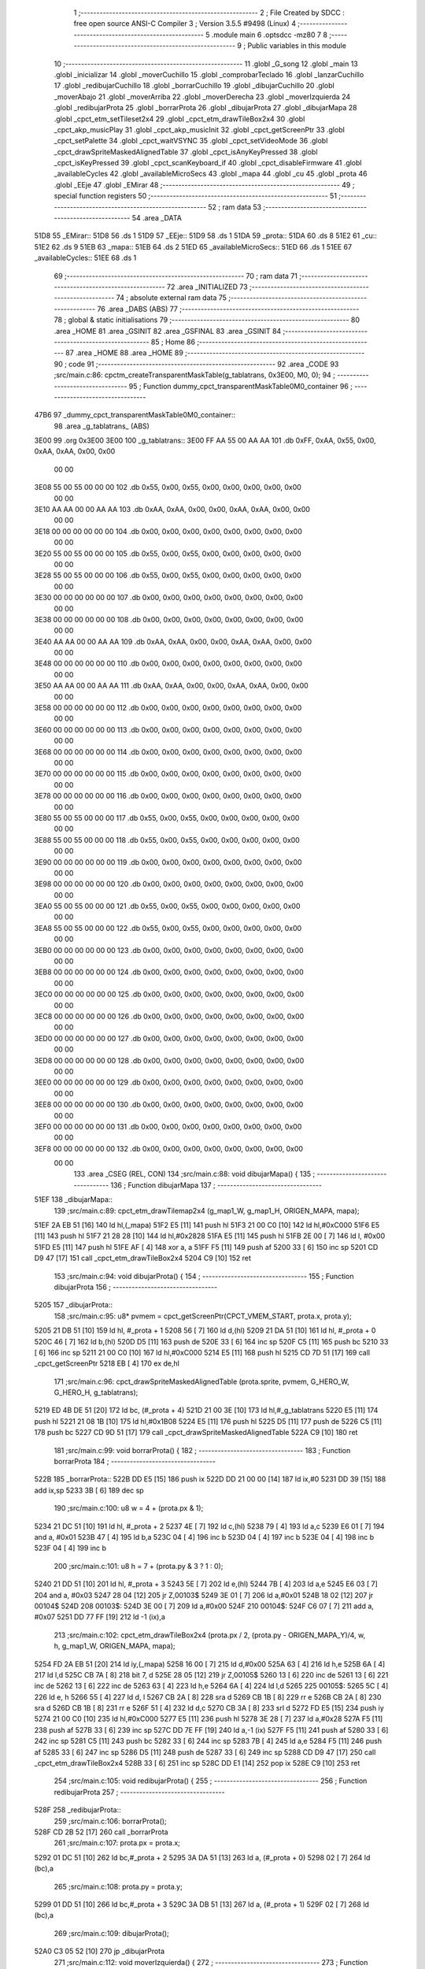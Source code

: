                              1 ;--------------------------------------------------------
                              2 ; File Created by SDCC : free open source ANSI-C Compiler
                              3 ; Version 3.5.5 #9498 (Linux)
                              4 ;--------------------------------------------------------
                              5 	.module main
                              6 	.optsdcc -mz80
                              7 	
                              8 ;--------------------------------------------------------
                              9 ; Public variables in this module
                             10 ;--------------------------------------------------------
                             11 	.globl _G_song
                             12 	.globl _main
                             13 	.globl _inicializar
                             14 	.globl _moverCuchillo
                             15 	.globl _comprobarTeclado
                             16 	.globl _lanzarCuchillo
                             17 	.globl _redibujarCuchillo
                             18 	.globl _borrarCuchillo
                             19 	.globl _dibujarCuchillo
                             20 	.globl _moverAbajo
                             21 	.globl _moverArriba
                             22 	.globl _moverDerecha
                             23 	.globl _moverIzquierda
                             24 	.globl _redibujarProta
                             25 	.globl _borrarProta
                             26 	.globl _dibujarProta
                             27 	.globl _dibujarMapa
                             28 	.globl _cpct_etm_setTileset2x4
                             29 	.globl _cpct_etm_drawTileBox2x4
                             30 	.globl _cpct_akp_musicPlay
                             31 	.globl _cpct_akp_musicInit
                             32 	.globl _cpct_getScreenPtr
                             33 	.globl _cpct_setPalette
                             34 	.globl _cpct_waitVSYNC
                             35 	.globl _cpct_setVideoMode
                             36 	.globl _cpct_drawSpriteMaskedAlignedTable
                             37 	.globl _cpct_isAnyKeyPressed
                             38 	.globl _cpct_isKeyPressed
                             39 	.globl _cpct_scanKeyboard_if
                             40 	.globl _cpct_disableFirmware
                             41 	.globl _availableCycles
                             42 	.globl _availableMicroSecs
                             43 	.globl _mapa
                             44 	.globl _cu
                             45 	.globl _prota
                             46 	.globl _EEje
                             47 	.globl _EMirar
                             48 ;--------------------------------------------------------
                             49 ; special function registers
                             50 ;--------------------------------------------------------
                             51 ;--------------------------------------------------------
                             52 ; ram data
                             53 ;--------------------------------------------------------
                             54 	.area _DATA
   51D8                      55 _EMirar::
   51D8                      56 	.ds 1
   51D9                      57 _EEje::
   51D9                      58 	.ds 1
   51DA                      59 _prota::
   51DA                      60 	.ds 8
   51E2                      61 _cu::
   51E2                      62 	.ds 9
   51EB                      63 _mapa::
   51EB                      64 	.ds 2
   51ED                      65 _availableMicroSecs::
   51ED                      66 	.ds 1
   51EE                      67 _availableCycles::
   51EE                      68 	.ds 1
                             69 ;--------------------------------------------------------
                             70 ; ram data
                             71 ;--------------------------------------------------------
                             72 	.area _INITIALIZED
                             73 ;--------------------------------------------------------
                             74 ; absolute external ram data
                             75 ;--------------------------------------------------------
                             76 	.area _DABS (ABS)
                             77 ;--------------------------------------------------------
                             78 ; global & static initialisations
                             79 ;--------------------------------------------------------
                             80 	.area _HOME
                             81 	.area _GSINIT
                             82 	.area _GSFINAL
                             83 	.area _GSINIT
                             84 ;--------------------------------------------------------
                             85 ; Home
                             86 ;--------------------------------------------------------
                             87 	.area _HOME
                             88 	.area _HOME
                             89 ;--------------------------------------------------------
                             90 ; code
                             91 ;--------------------------------------------------------
                             92 	.area _CODE
                             93 ;src/main.c:86: cpctm_createTransparentMaskTable(g_tablatrans, 0x3E00, M0, 0);
                             94 ;	---------------------------------
                             95 ; Function dummy_cpct_transparentMaskTable0M0_container
                             96 ; ---------------------------------
   47B6                      97 _dummy_cpct_transparentMaskTable0M0_container::
                             98 	.area _g_tablatrans_ (ABS) 
   3E00                      99 	.org 0x3E00 
   3E00                     100 	 _g_tablatrans::
   3E00 FF AA 55 00 AA AA   101 	.db 0xFF, 0xAA, 0x55, 0x00, 0xAA, 0xAA, 0x00, 0x00 
        00 00
   3E08 55 00 55 00 00 00   102 	.db 0x55, 0x00, 0x55, 0x00, 0x00, 0x00, 0x00, 0x00 
        00 00
   3E10 AA AA 00 00 AA AA   103 	.db 0xAA, 0xAA, 0x00, 0x00, 0xAA, 0xAA, 0x00, 0x00 
        00 00
   3E18 00 00 00 00 00 00   104 	.db 0x00, 0x00, 0x00, 0x00, 0x00, 0x00, 0x00, 0x00 
        00 00
   3E20 55 00 55 00 00 00   105 	.db 0x55, 0x00, 0x55, 0x00, 0x00, 0x00, 0x00, 0x00 
        00 00
   3E28 55 00 55 00 00 00   106 	.db 0x55, 0x00, 0x55, 0x00, 0x00, 0x00, 0x00, 0x00 
        00 00
   3E30 00 00 00 00 00 00   107 	.db 0x00, 0x00, 0x00, 0x00, 0x00, 0x00, 0x00, 0x00 
        00 00
   3E38 00 00 00 00 00 00   108 	.db 0x00, 0x00, 0x00, 0x00, 0x00, 0x00, 0x00, 0x00 
        00 00
   3E40 AA AA 00 00 AA AA   109 	.db 0xAA, 0xAA, 0x00, 0x00, 0xAA, 0xAA, 0x00, 0x00 
        00 00
   3E48 00 00 00 00 00 00   110 	.db 0x00, 0x00, 0x00, 0x00, 0x00, 0x00, 0x00, 0x00 
        00 00
   3E50 AA AA 00 00 AA AA   111 	.db 0xAA, 0xAA, 0x00, 0x00, 0xAA, 0xAA, 0x00, 0x00 
        00 00
   3E58 00 00 00 00 00 00   112 	.db 0x00, 0x00, 0x00, 0x00, 0x00, 0x00, 0x00, 0x00 
        00 00
   3E60 00 00 00 00 00 00   113 	.db 0x00, 0x00, 0x00, 0x00, 0x00, 0x00, 0x00, 0x00 
        00 00
   3E68 00 00 00 00 00 00   114 	.db 0x00, 0x00, 0x00, 0x00, 0x00, 0x00, 0x00, 0x00 
        00 00
   3E70 00 00 00 00 00 00   115 	.db 0x00, 0x00, 0x00, 0x00, 0x00, 0x00, 0x00, 0x00 
        00 00
   3E78 00 00 00 00 00 00   116 	.db 0x00, 0x00, 0x00, 0x00, 0x00, 0x00, 0x00, 0x00 
        00 00
   3E80 55 00 55 00 00 00   117 	.db 0x55, 0x00, 0x55, 0x00, 0x00, 0x00, 0x00, 0x00 
        00 00
   3E88 55 00 55 00 00 00   118 	.db 0x55, 0x00, 0x55, 0x00, 0x00, 0x00, 0x00, 0x00 
        00 00
   3E90 00 00 00 00 00 00   119 	.db 0x00, 0x00, 0x00, 0x00, 0x00, 0x00, 0x00, 0x00 
        00 00
   3E98 00 00 00 00 00 00   120 	.db 0x00, 0x00, 0x00, 0x00, 0x00, 0x00, 0x00, 0x00 
        00 00
   3EA0 55 00 55 00 00 00   121 	.db 0x55, 0x00, 0x55, 0x00, 0x00, 0x00, 0x00, 0x00 
        00 00
   3EA8 55 00 55 00 00 00   122 	.db 0x55, 0x00, 0x55, 0x00, 0x00, 0x00, 0x00, 0x00 
        00 00
   3EB0 00 00 00 00 00 00   123 	.db 0x00, 0x00, 0x00, 0x00, 0x00, 0x00, 0x00, 0x00 
        00 00
   3EB8 00 00 00 00 00 00   124 	.db 0x00, 0x00, 0x00, 0x00, 0x00, 0x00, 0x00, 0x00 
        00 00
   3EC0 00 00 00 00 00 00   125 	.db 0x00, 0x00, 0x00, 0x00, 0x00, 0x00, 0x00, 0x00 
        00 00
   3EC8 00 00 00 00 00 00   126 	.db 0x00, 0x00, 0x00, 0x00, 0x00, 0x00, 0x00, 0x00 
        00 00
   3ED0 00 00 00 00 00 00   127 	.db 0x00, 0x00, 0x00, 0x00, 0x00, 0x00, 0x00, 0x00 
        00 00
   3ED8 00 00 00 00 00 00   128 	.db 0x00, 0x00, 0x00, 0x00, 0x00, 0x00, 0x00, 0x00 
        00 00
   3EE0 00 00 00 00 00 00   129 	.db 0x00, 0x00, 0x00, 0x00, 0x00, 0x00, 0x00, 0x00 
        00 00
   3EE8 00 00 00 00 00 00   130 	.db 0x00, 0x00, 0x00, 0x00, 0x00, 0x00, 0x00, 0x00 
        00 00
   3EF0 00 00 00 00 00 00   131 	.db 0x00, 0x00, 0x00, 0x00, 0x00, 0x00, 0x00, 0x00 
        00 00
   3EF8 00 00 00 00 00 00   132 	.db 0x00, 0x00, 0x00, 0x00, 0x00, 0x00, 0x00, 0x00 
        00 00
                            133 	.area _CSEG (REL, CON) 
                            134 ;src/main.c:88: void dibujarMapa() {
                            135 ;	---------------------------------
                            136 ; Function dibujarMapa
                            137 ; ---------------------------------
   51EF                     138 _dibujarMapa::
                            139 ;src/main.c:89: cpct_etm_drawTilemap2x4 (g_map1_W, g_map1_H, ORIGEN_MAPA, mapa);
   51EF 2A EB 51      [16]  140 	ld	hl,(_mapa)
   51F2 E5            [11]  141 	push	hl
   51F3 21 00 C0      [10]  142 	ld	hl,#0xC000
   51F6 E5            [11]  143 	push	hl
   51F7 21 28 28      [10]  144 	ld	hl,#0x2828
   51FA E5            [11]  145 	push	hl
   51FB 2E 00         [ 7]  146 	ld	l, #0x00
   51FD E5            [11]  147 	push	hl
   51FE AF            [ 4]  148 	xor	a, a
   51FF F5            [11]  149 	push	af
   5200 33            [ 6]  150 	inc	sp
   5201 CD D9 47      [17]  151 	call	_cpct_etm_drawTileBox2x4
   5204 C9            [10]  152 	ret
                            153 ;src/main.c:94: void dibujarProta() {
                            154 ;	---------------------------------
                            155 ; Function dibujarProta
                            156 ; ---------------------------------
   5205                     157 _dibujarProta::
                            158 ;src/main.c:95: u8* pvmem = cpct_getScreenPtr(CPCT_VMEM_START, prota.x, prota.y);
   5205 21 DB 51      [10]  159 	ld	hl, #_prota + 1
   5208 56            [ 7]  160 	ld	d,(hl)
   5209 21 DA 51      [10]  161 	ld	hl, #_prota + 0
   520C 46            [ 7]  162 	ld	b,(hl)
   520D D5            [11]  163 	push	de
   520E 33            [ 6]  164 	inc	sp
   520F C5            [11]  165 	push	bc
   5210 33            [ 6]  166 	inc	sp
   5211 21 00 C0      [10]  167 	ld	hl,#0xC000
   5214 E5            [11]  168 	push	hl
   5215 CD 7D 51      [17]  169 	call	_cpct_getScreenPtr
   5218 EB            [ 4]  170 	ex	de,hl
                            171 ;src/main.c:96: cpct_drawSpriteMaskedAlignedTable (prota.sprite, pvmem, G_HERO_W, G_HERO_H, g_tablatrans);
   5219 ED 4B DE 51   [20]  172 	ld	bc, (#_prota + 4)
   521D 21 00 3E      [10]  173 	ld	hl,#_g_tablatrans
   5220 E5            [11]  174 	push	hl
   5221 21 08 1B      [10]  175 	ld	hl,#0x1B08
   5224 E5            [11]  176 	push	hl
   5225 D5            [11]  177 	push	de
   5226 C5            [11]  178 	push	bc
   5227 CD 9D 51      [17]  179 	call	_cpct_drawSpriteMaskedAlignedTable
   522A C9            [10]  180 	ret
                            181 ;src/main.c:99: void borrarProta() {
                            182 ;	---------------------------------
                            183 ; Function borrarProta
                            184 ; ---------------------------------
   522B                     185 _borrarProta::
   522B DD E5         [15]  186 	push	ix
   522D DD 21 00 00   [14]  187 	ld	ix,#0
   5231 DD 39         [15]  188 	add	ix,sp
   5233 3B            [ 6]  189 	dec	sp
                            190 ;src/main.c:100: u8 w = 4 + (prota.px & 1);
   5234 21 DC 51      [10]  191 	ld	hl, #_prota + 2
   5237 4E            [ 7]  192 	ld	c,(hl)
   5238 79            [ 4]  193 	ld	a,c
   5239 E6 01         [ 7]  194 	and	a, #0x01
   523B 47            [ 4]  195 	ld	b,a
   523C 04            [ 4]  196 	inc	b
   523D 04            [ 4]  197 	inc	b
   523E 04            [ 4]  198 	inc	b
   523F 04            [ 4]  199 	inc	b
                            200 ;src/main.c:101: u8 h = 7 + (prota.py & 3 ? 1 : 0);
   5240 21 DD 51      [10]  201 	ld	hl, #_prota + 3
   5243 5E            [ 7]  202 	ld	e,(hl)
   5244 7B            [ 4]  203 	ld	a,e
   5245 E6 03         [ 7]  204 	and	a, #0x03
   5247 28 04         [12]  205 	jr	Z,00103$
   5249 3E 01         [ 7]  206 	ld	a,#0x01
   524B 18 02         [12]  207 	jr	00104$
   524D                     208 00103$:
   524D 3E 00         [ 7]  209 	ld	a,#0x00
   524F                     210 00104$:
   524F C6 07         [ 7]  211 	add	a, #0x07
   5251 DD 77 FF      [19]  212 	ld	-1 (ix),a
                            213 ;src/main.c:102: cpct_etm_drawTileBox2x4 (prota.px / 2, (prota.py - ORIGEN_MAPA_Y)/4, w, h, g_map1_W, ORIGEN_MAPA, mapa);
   5254 FD 2A EB 51   [20]  214 	ld	iy,(_mapa)
   5258 16 00         [ 7]  215 	ld	d,#0x00
   525A 63            [ 4]  216 	ld	h,e
   525B 6A            [ 4]  217 	ld	l,d
   525C CB 7A         [ 8]  218 	bit	7, d
   525E 28 05         [12]  219 	jr	Z,00105$
   5260 13            [ 6]  220 	inc	de
   5261 13            [ 6]  221 	inc	de
   5262 13            [ 6]  222 	inc	de
   5263 63            [ 4]  223 	ld	h,e
   5264 6A            [ 4]  224 	ld	l,d
   5265                     225 00105$:
   5265 5C            [ 4]  226 	ld	e, h
   5266 55            [ 4]  227 	ld	d, l
   5267 CB 2A         [ 8]  228 	sra	d
   5269 CB 1B         [ 8]  229 	rr	e
   526B CB 2A         [ 8]  230 	sra	d
   526D CB 1B         [ 8]  231 	rr	e
   526F 51            [ 4]  232 	ld	d,c
   5270 CB 3A         [ 8]  233 	srl	d
   5272 FD E5         [15]  234 	push	iy
   5274 21 00 C0      [10]  235 	ld	hl,#0xC000
   5277 E5            [11]  236 	push	hl
   5278 3E 28         [ 7]  237 	ld	a,#0x28
   527A F5            [11]  238 	push	af
   527B 33            [ 6]  239 	inc	sp
   527C DD 7E FF      [19]  240 	ld	a,-1 (ix)
   527F F5            [11]  241 	push	af
   5280 33            [ 6]  242 	inc	sp
   5281 C5            [11]  243 	push	bc
   5282 33            [ 6]  244 	inc	sp
   5283 7B            [ 4]  245 	ld	a,e
   5284 F5            [11]  246 	push	af
   5285 33            [ 6]  247 	inc	sp
   5286 D5            [11]  248 	push	de
   5287 33            [ 6]  249 	inc	sp
   5288 CD D9 47      [17]  250 	call	_cpct_etm_drawTileBox2x4
   528B 33            [ 6]  251 	inc	sp
   528C DD E1         [14]  252 	pop	ix
   528E C9            [10]  253 	ret
                            254 ;src/main.c:105: void redibujarProta() {
                            255 ;	---------------------------------
                            256 ; Function redibujarProta
                            257 ; ---------------------------------
   528F                     258 _redibujarProta::
                            259 ;src/main.c:106: borrarProta();
   528F CD 2B 52      [17]  260 	call	_borrarProta
                            261 ;src/main.c:107: prota.px = prota.x;
   5292 01 DC 51      [10]  262 	ld	bc,#_prota + 2
   5295 3A DA 51      [13]  263 	ld	a, (#_prota + 0)
   5298 02            [ 7]  264 	ld	(bc),a
                            265 ;src/main.c:108: prota.py = prota.y;
   5299 01 DD 51      [10]  266 	ld	bc,#_prota + 3
   529C 3A DB 51      [13]  267 	ld	a, (#_prota + 1)
   529F 02            [ 7]  268 	ld	(bc),a
                            269 ;src/main.c:109: dibujarProta();
   52A0 C3 05 52      [10]  270 	jp  _dibujarProta
                            271 ;src/main.c:112: void moverIzquierda() {
                            272 ;	---------------------------------
                            273 ; Function moverIzquierda
                            274 ; ---------------------------------
   52A3                     275 _moverIzquierda::
                            276 ;src/main.c:113: if (prota.x > LIMITE_IZQUIERDO) {
   52A3 01 DA 51      [10]  277 	ld	bc,#_prota+0
   52A6 0A            [ 7]  278 	ld	a,(bc)
   52A7 5F            [ 4]  279 	ld	e,a
   52A8 3E 04         [ 7]  280 	ld	a,#0x04
   52AA 93            [ 4]  281 	sub	a, e
   52AB D0            [11]  282 	ret	NC
                            283 ;src/main.c:114: prota.x--;
   52AC 1D            [ 4]  284 	dec	e
   52AD 7B            [ 4]  285 	ld	a,e
   52AE 02            [ 7]  286 	ld	(bc),a
                            287 ;src/main.c:115: prota.mover  = SI;
   52AF 21 E0 51      [10]  288 	ld	hl,#(_prota + 0x0006)
   52B2 36 01         [10]  289 	ld	(hl),#0x01
                            290 ;src/main.c:116: prota.mira=M_izquierda;
   52B4 21 E1 51      [10]  291 	ld	hl,#(_prota + 0x0007)
   52B7 36 01         [10]  292 	ld	(hl),#0x01
   52B9 C9            [10]  293 	ret
                            294 ;src/main.c:121: void moverDerecha() {
                            295 ;	---------------------------------
                            296 ; Function moverDerecha
                            297 ; ---------------------------------
   52BA                     298 _moverDerecha::
                            299 ;src/main.c:122: if (prota.x < LIMITE_DERECHO - G_HERO_W) {
   52BA 21 DA 51      [10]  300 	ld	hl,#_prota+0
   52BD 4E            [ 7]  301 	ld	c,(hl)
   52BE 79            [ 4]  302 	ld	a,c
   52BF D6 44         [ 7]  303 	sub	a, #0x44
   52C1 D0            [11]  304 	ret	NC
                            305 ;src/main.c:123: prota.x++;
   52C2 0C            [ 4]  306 	inc	c
   52C3 71            [ 7]  307 	ld	(hl),c
                            308 ;src/main.c:124: prota.mover  = SI;
   52C4 21 E0 51      [10]  309 	ld	hl,#(_prota + 0x0006)
   52C7 36 01         [10]  310 	ld	(hl),#0x01
                            311 ;src/main.c:125: prota.mira=M_derecha;
   52C9 21 E1 51      [10]  312 	ld	hl,#(_prota + 0x0007)
   52CC 36 00         [10]  313 	ld	(hl),#0x00
   52CE C9            [10]  314 	ret
                            315 ;src/main.c:129: void moverArriba() {
                            316 ;	---------------------------------
                            317 ; Function moverArriba
                            318 ; ---------------------------------
   52CF                     319 _moverArriba::
                            320 ;src/main.c:130: if (prota.y > LIMITE_SUPERIOR) {
   52CF 21 DB 51      [10]  321 	ld	hl,#_prota + 1
   52D2 4E            [ 7]  322 	ld	c,(hl)
   52D3 3E 08         [ 7]  323 	ld	a,#0x08
   52D5 91            [ 4]  324 	sub	a, c
   52D6 D0            [11]  325 	ret	NC
                            326 ;src/main.c:131: prota.y--;
   52D7 0D            [ 4]  327 	dec	c
   52D8 71            [ 7]  328 	ld	(hl),c
                            329 ;src/main.c:132: prota.mover  = SI;
   52D9 21 E0 51      [10]  330 	ld	hl,#(_prota + 0x0006)
   52DC 36 01         [10]  331 	ld	(hl),#0x01
                            332 ;src/main.c:133: prota.mira = M_arriba;
   52DE 21 E1 51      [10]  333 	ld	hl,#(_prota + 0x0007)
   52E1 36 02         [10]  334 	ld	(hl),#0x02
   52E3 C9            [10]  335 	ret
                            336 ;src/main.c:137: void moverAbajo() {
                            337 ;	---------------------------------
                            338 ; Function moverAbajo
                            339 ; ---------------------------------
   52E4                     340 _moverAbajo::
                            341 ;src/main.c:138: if(prota.y < LIMITE_INFERIOR - G_HERO_H){
   52E4 21 DB 51      [10]  342 	ld	hl,#_prota + 1
   52E7 4E            [ 7]  343 	ld	c,(hl)
   52E8 79            [ 4]  344 	ld	a,c
   52E9 D6 7D         [ 7]  345 	sub	a, #0x7D
   52EB D0            [11]  346 	ret	NC
                            347 ;src/main.c:139: prota.y++;
   52EC 0C            [ 4]  348 	inc	c
   52ED 71            [ 7]  349 	ld	(hl),c
                            350 ;src/main.c:140: prota.mover  = SI;
   52EE 21 E0 51      [10]  351 	ld	hl,#(_prota + 0x0006)
   52F1 36 01         [10]  352 	ld	(hl),#0x01
                            353 ;src/main.c:141: prota.mira = M_abajo;
   52F3 21 E1 51      [10]  354 	ld	hl,#(_prota + 0x0007)
   52F6 36 03         [10]  355 	ld	(hl),#0x03
   52F8 C9            [10]  356 	ret
                            357 ;src/main.c:145: void dibujarCuchillo(u8 eje) {
                            358 ;	---------------------------------
                            359 ; Function dibujarCuchillo
                            360 ; ---------------------------------
   52F9                     361 _dibujarCuchillo::
   52F9 DD E5         [15]  362 	push	ix
   52FB DD 21 00 00   [14]  363 	ld	ix,#0
   52FF DD 39         [15]  364 	add	ix,sp
   5301 F5            [11]  365 	push	af
                            366 ;src/main.c:146: u8* pvmem = cpct_getScreenPtr(CPCT_VMEM_START, cu.x, cu.y);
   5302 21 E3 51      [10]  367 	ld	hl, #_cu + 1
   5305 56            [ 7]  368 	ld	d,(hl)
   5306 21 E2 51      [10]  369 	ld	hl, #_cu + 0
   5309 46            [ 7]  370 	ld	b,(hl)
   530A D5            [11]  371 	push	de
   530B 33            [ 6]  372 	inc	sp
   530C C5            [11]  373 	push	bc
   530D 33            [ 6]  374 	inc	sp
   530E 21 00 C0      [10]  375 	ld	hl,#0xC000
   5311 E5            [11]  376 	push	hl
   5312 CD 7D 51      [17]  377 	call	_cpct_getScreenPtr
                            378 ;src/main.c:148: cpct_drawSpriteMaskedAlignedTable (cu.sprite, pvmem, G_KNIFEX_0_W, G_KNIFEX_0_H, g_tablatrans);
   5315 33            [ 6]  379 	inc	sp
   5316 33            [ 6]  380 	inc	sp
   5317 E5            [11]  381 	push	hl
                            382 ;src/main.c:147: if(eje == E_X){
   5318 DD 7E 04      [19]  383 	ld	a,4 (ix)
   531B B7            [ 4]  384 	or	a, a
   531C 20 19         [12]  385 	jr	NZ,00104$
                            386 ;src/main.c:148: cpct_drawSpriteMaskedAlignedTable (cu.sprite, pvmem, G_KNIFEX_0_W, G_KNIFEX_0_H, g_tablatrans);
   531E 11 00 3E      [10]  387 	ld	de,#_g_tablatrans+0
   5321 ED 4B E6 51   [20]  388 	ld	bc, (#(_cu + 0x0004) + 0)
   5325 D5            [11]  389 	push	de
   5326 21 03 03      [10]  390 	ld	hl,#0x0303
   5329 E5            [11]  391 	push	hl
   532A DD 6E FE      [19]  392 	ld	l,-2 (ix)
   532D DD 66 FF      [19]  393 	ld	h,-1 (ix)
   5330 E5            [11]  394 	push	hl
   5331 C5            [11]  395 	push	bc
   5332 CD 9D 51      [17]  396 	call	_cpct_drawSpriteMaskedAlignedTable
   5335 18 1D         [12]  397 	jr	00106$
   5337                     398 00104$:
                            399 ;src/main.c:151: else if(eje == E_Y){
   5337 DD 7E 04      [19]  400 	ld	a,4 (ix)
   533A 3D            [ 4]  401 	dec	a
   533B 20 17         [12]  402 	jr	NZ,00106$
                            403 ;src/main.c:152: cpct_drawSpriteMaskedAlignedTable (cu.sprite, pvmem, G_KNIFEY_0_W, G_KNIFEY_0_H, g_tablatrans);
   533D 11 00 3E      [10]  404 	ld	de,#_g_tablatrans+0
   5340 ED 4B E6 51   [20]  405 	ld	bc, (#(_cu + 0x0004) + 0)
   5344 D5            [11]  406 	push	de
   5345 21 02 06      [10]  407 	ld	hl,#0x0602
   5348 E5            [11]  408 	push	hl
   5349 DD 6E FE      [19]  409 	ld	l,-2 (ix)
   534C DD 66 FF      [19]  410 	ld	h,-1 (ix)
   534F E5            [11]  411 	push	hl
   5350 C5            [11]  412 	push	bc
   5351 CD 9D 51      [17]  413 	call	_cpct_drawSpriteMaskedAlignedTable
   5354                     414 00106$:
   5354 DD F9         [10]  415 	ld	sp, ix
   5356 DD E1         [14]  416 	pop	ix
   5358 C9            [10]  417 	ret
                            418 ;src/main.c:156: void borrarCuchillo() {
                            419 ;	---------------------------------
                            420 ; Function borrarCuchillo
                            421 ; ---------------------------------
   5359                     422 _borrarCuchillo::
   5359 DD E5         [15]  423 	push	ix
   535B DD 21 00 00   [14]  424 	ld	ix,#0
   535F DD 39         [15]  425 	add	ix,sp
   5361 3B            [ 6]  426 	dec	sp
                            427 ;src/main.c:157: u8 w = 2 + (cu.px & 1);
   5362 21 E4 51      [10]  428 	ld	hl, #_cu + 2
   5365 4E            [ 7]  429 	ld	c,(hl)
   5366 79            [ 4]  430 	ld	a,c
   5367 E6 01         [ 7]  431 	and	a, #0x01
   5369 47            [ 4]  432 	ld	b,a
   536A 04            [ 4]  433 	inc	b
   536B 04            [ 4]  434 	inc	b
                            435 ;src/main.c:158: u8 h = 2 + (cu.py & 3 ? 1 : 0);
   536C 21 E5 51      [10]  436 	ld	hl, #_cu + 3
   536F 5E            [ 7]  437 	ld	e,(hl)
   5370 7B            [ 4]  438 	ld	a,e
   5371 E6 03         [ 7]  439 	and	a, #0x03
   5373 28 04         [12]  440 	jr	Z,00103$
   5375 3E 01         [ 7]  441 	ld	a,#0x01
   5377 18 02         [12]  442 	jr	00104$
   5379                     443 00103$:
   5379 3E 00         [ 7]  444 	ld	a,#0x00
   537B                     445 00104$:
   537B C6 02         [ 7]  446 	add	a, #0x02
   537D DD 77 FF      [19]  447 	ld	-1 (ix),a
                            448 ;src/main.c:159: cpct_etm_drawTileBox2x4 (cu.px / 2, (cu.py - ORIGEN_MAPA_Y)/4, w, h, g_map1_W, ORIGEN_MAPA, mapa);
   5380 FD 2A EB 51   [20]  449 	ld	iy,(_mapa)
   5384 16 00         [ 7]  450 	ld	d,#0x00
   5386 63            [ 4]  451 	ld	h,e
   5387 6A            [ 4]  452 	ld	l,d
   5388 CB 7A         [ 8]  453 	bit	7, d
   538A 28 05         [12]  454 	jr	Z,00105$
   538C 13            [ 6]  455 	inc	de
   538D 13            [ 6]  456 	inc	de
   538E 13            [ 6]  457 	inc	de
   538F 63            [ 4]  458 	ld	h,e
   5390 6A            [ 4]  459 	ld	l,d
   5391                     460 00105$:
   5391 5C            [ 4]  461 	ld	e, h
   5392 55            [ 4]  462 	ld	d, l
   5393 CB 2A         [ 8]  463 	sra	d
   5395 CB 1B         [ 8]  464 	rr	e
   5397 CB 2A         [ 8]  465 	sra	d
   5399 CB 1B         [ 8]  466 	rr	e
   539B 51            [ 4]  467 	ld	d,c
   539C CB 3A         [ 8]  468 	srl	d
   539E FD E5         [15]  469 	push	iy
   53A0 21 00 C0      [10]  470 	ld	hl,#0xC000
   53A3 E5            [11]  471 	push	hl
   53A4 3E 28         [ 7]  472 	ld	a,#0x28
   53A6 F5            [11]  473 	push	af
   53A7 33            [ 6]  474 	inc	sp
   53A8 DD 7E FF      [19]  475 	ld	a,-1 (ix)
   53AB F5            [11]  476 	push	af
   53AC 33            [ 6]  477 	inc	sp
   53AD C5            [11]  478 	push	bc
   53AE 33            [ 6]  479 	inc	sp
   53AF 7B            [ 4]  480 	ld	a,e
   53B0 F5            [11]  481 	push	af
   53B1 33            [ 6]  482 	inc	sp
   53B2 D5            [11]  483 	push	de
   53B3 33            [ 6]  484 	inc	sp
   53B4 CD D9 47      [17]  485 	call	_cpct_etm_drawTileBox2x4
   53B7 33            [ 6]  486 	inc	sp
   53B8 DD E1         [14]  487 	pop	ix
   53BA C9            [10]  488 	ret
                            489 ;src/main.c:162: void redibujarCuchillo() {
                            490 ;	---------------------------------
                            491 ; Function redibujarCuchillo
                            492 ; ---------------------------------
   53BB                     493 _redibujarCuchillo::
                            494 ;src/main.c:163: borrarCuchillo();
   53BB CD 59 53      [17]  495 	call	_borrarCuchillo
                            496 ;src/main.c:164: cu.px = cu.x;
   53BE 3A E2 51      [13]  497 	ld	a, (#_cu + 0)
   53C1 32 E4 51      [13]  498 	ld	(#(_cu + 0x0002)),a
                            499 ;src/main.c:165: cu.py = cu.y;
   53C4 3A E3 51      [13]  500 	ld	a, (#_cu + 1)
   53C7 32 E5 51      [13]  501 	ld	(#(_cu + 0x0003)),a
                            502 ;src/main.c:166: dibujarCuchillo(cu.eje);
   53CA 21 EA 51      [10]  503 	ld	hl, #_cu + 8
   53CD 46            [ 7]  504 	ld	b,(hl)
   53CE C5            [11]  505 	push	bc
   53CF 33            [ 6]  506 	inc	sp
   53D0 CD F9 52      [17]  507 	call	_dibujarCuchillo
   53D3 33            [ 6]  508 	inc	sp
   53D4 C9            [10]  509 	ret
                            510 ;src/main.c:170: void lanzarCuchillo(){
                            511 ;	---------------------------------
                            512 ; Function lanzarCuchillo
                            513 ; ---------------------------------
   53D5                     514 _lanzarCuchillo::
                            515 ;src/main.c:171: cu.lanzado = SI;
   53D5 11 E2 51      [10]  516 	ld	de,#_cu+0
   53D8 21 E8 51      [10]  517 	ld	hl,#(_cu + 0x0006)
   53DB 36 01         [10]  518 	ld	(hl),#0x01
                            519 ;src/main.c:172: if(prota.mira == M_derecha){
   53DD 21 E1 51      [10]  520 	ld	hl, #_prota + 7
   53E0 4E            [ 7]  521 	ld	c,(hl)
                            522 ;src/main.c:173: cu.direccion = M_derecha;
                            523 ;src/main.c:175: cu.y=prota.y + G_HERO_H /2;	
                            524 ;src/main.c:176: cu.sprite=g_knifeX_0;
                            525 ;src/main.c:177: cu.eje = E_X;
                            526 ;src/main.c:172: if(prota.mira == M_derecha){
   53E1 79            [ 4]  527 	ld	a,c
   53E2 B7            [ 4]  528 	or	a, a
   53E3 20 29         [12]  529 	jr	NZ,00110$
                            530 ;src/main.c:173: cu.direccion = M_derecha;
   53E5 21 E9 51      [10]  531 	ld	hl,#(_cu + 0x0007)
   53E8 36 00         [10]  532 	ld	(hl),#0x00
                            533 ;src/main.c:174: cu.x=prota.x + G_HERO_W;
   53EA 3A DA 51      [13]  534 	ld	a, (#_prota + 0)
   53ED C6 08         [ 7]  535 	add	a, #0x08
   53EF 12            [ 7]  536 	ld	(de),a
                            537 ;src/main.c:175: cu.y=prota.y + G_HERO_H /2;	
   53F0 3A DB 51      [13]  538 	ld	a, (#(_prota + 0x0001) + 0)
   53F3 C6 0D         [ 7]  539 	add	a, #0x0D
   53F5 32 E3 51      [13]  540 	ld	(#(_cu + 0x0001)),a
                            541 ;src/main.c:176: cu.sprite=g_knifeX_0;
   53F8 21 58 46      [10]  542 	ld	hl,#_g_knifeX_0
   53FB 22 E6 51      [16]  543 	ld	((_cu + 0x0004)), hl
                            544 ;src/main.c:177: cu.eje = E_X;
   53FE 21 EA 51      [10]  545 	ld	hl,#(_cu + 0x0008)
   5401 36 00         [10]  546 	ld	(hl),#0x00
                            547 ;src/main.c:178: dibujarCuchillo(cu.eje);
   5403 21 EA 51      [10]  548 	ld	hl, #(_cu + 0x0008) + 0
   5406 46            [ 7]  549 	ld	b,(hl)
   5407 C5            [11]  550 	push	bc
   5408 33            [ 6]  551 	inc	sp
   5409 CD F9 52      [17]  552 	call	_dibujarCuchillo
   540C 33            [ 6]  553 	inc	sp
   540D C9            [10]  554 	ret
   540E                     555 00110$:
                            556 ;src/main.c:180: else if(prota.mira == M_izquierda){
   540E 79            [ 4]  557 	ld	a,c
   540F 3D            [ 4]  558 	dec	a
   5410 20 29         [12]  559 	jr	NZ,00107$
                            560 ;src/main.c:181: cu.direccion = M_izquierda;
   5412 21 E9 51      [10]  561 	ld	hl,#(_cu + 0x0007)
   5415 36 01         [10]  562 	ld	(hl),#0x01
                            563 ;src/main.c:182: cu.x = prota.x - G_KNIFEX_0_W;
   5417 3A DA 51      [13]  564 	ld	a, (#_prota + 0)
   541A C6 FD         [ 7]  565 	add	a,#0xFD
   541C 12            [ 7]  566 	ld	(de),a
                            567 ;src/main.c:183: cu.y = prota.y + G_HERO_H /2;	
   541D 3A DB 51      [13]  568 	ld	a, (#(_prota + 0x0001) + 0)
   5420 C6 0D         [ 7]  569 	add	a, #0x0D
   5422 32 E3 51      [13]  570 	ld	(#(_cu + 0x0001)),a
                            571 ;src/main.c:184: cu.sprite = g_knifeX_1;
   5425 21 61 46      [10]  572 	ld	hl,#_g_knifeX_1
   5428 22 E6 51      [16]  573 	ld	((_cu + 0x0004)), hl
                            574 ;src/main.c:185: cu.eje = E_X;
   542B 21 EA 51      [10]  575 	ld	hl,#(_cu + 0x0008)
   542E 36 00         [10]  576 	ld	(hl),#0x00
                            577 ;src/main.c:186: dibujarCuchillo(cu.eje);
   5430 21 EA 51      [10]  578 	ld	hl, #(_cu + 0x0008) + 0
   5433 46            [ 7]  579 	ld	b,(hl)
   5434 C5            [11]  580 	push	bc
   5435 33            [ 6]  581 	inc	sp
   5436 CD F9 52      [17]  582 	call	_dibujarCuchillo
   5439 33            [ 6]  583 	inc	sp
   543A C9            [10]  584 	ret
   543B                     585 00107$:
                            586 ;src/main.c:188: else if(prota.mira == M_abajo){
   543B 79            [ 4]  587 	ld	a,c
   543C D6 03         [ 7]  588 	sub	a, #0x03
   543E 20 29         [12]  589 	jr	NZ,00104$
                            590 ;src/main.c:189: cu.direccion = M_abajo;
   5440 21 E9 51      [10]  591 	ld	hl,#(_cu + 0x0007)
   5443 36 03         [10]  592 	ld	(hl),#0x03
                            593 ;src/main.c:190: cu.x = prota.x + G_HERO_W / 2;
   5445 3A DA 51      [13]  594 	ld	a, (#_prota + 0)
   5448 C6 04         [ 7]  595 	add	a, #0x04
   544A 12            [ 7]  596 	ld	(de),a
                            597 ;src/main.c:191: cu.y = prota.y + G_HERO_H + 10;	
   544B 3A DB 51      [13]  598 	ld	a, (#(_prota + 0x0001) + 0)
   544E C6 25         [ 7]  599 	add	a, #0x25
   5450 32 E3 51      [13]  600 	ld	(#(_cu + 0x0001)),a
                            601 ;src/main.c:192: cu.sprite = g_knifeY_0;
   5453 21 40 46      [10]  602 	ld	hl,#_g_knifeY_0
   5456 22 E6 51      [16]  603 	ld	((_cu + 0x0004)), hl
                            604 ;src/main.c:193: cu.eje = E_Y;
   5459 21 EA 51      [10]  605 	ld	hl,#(_cu + 0x0008)
   545C 36 01         [10]  606 	ld	(hl),#0x01
                            607 ;src/main.c:194: dibujarCuchillo(cu.eje);
   545E 21 EA 51      [10]  608 	ld	hl, #(_cu + 0x0008) + 0
   5461 46            [ 7]  609 	ld	b,(hl)
   5462 C5            [11]  610 	push	bc
   5463 33            [ 6]  611 	inc	sp
   5464 CD F9 52      [17]  612 	call	_dibujarCuchillo
   5467 33            [ 6]  613 	inc	sp
   5468 C9            [10]  614 	ret
   5469                     615 00104$:
                            616 ;src/main.c:196: else if(prota.mira == M_arriba){
   5469 79            [ 4]  617 	ld	a,c
   546A D6 02         [ 7]  618 	sub	a, #0x02
   546C C0            [11]  619 	ret	NZ
                            620 ;src/main.c:197: cu.direccion = M_arriba;
   546D 21 E9 51      [10]  621 	ld	hl,#(_cu + 0x0007)
   5470 36 02         [10]  622 	ld	(hl),#0x02
                            623 ;src/main.c:198: cu.x = prota.x + G_HERO_W / 2;
   5472 3A DA 51      [13]  624 	ld	a, (#_prota + 0)
   5475 C6 04         [ 7]  625 	add	a, #0x04
   5477 12            [ 7]  626 	ld	(de),a
                            627 ;src/main.c:199: cu.y = prota.y;	
   5478 3A DB 51      [13]  628 	ld	a, (#(_prota + 0x0001) + 0)
   547B 32 E3 51      [13]  629 	ld	(#(_cu + 0x0001)),a
                            630 ;src/main.c:200: cu.sprite = g_knifeY_1;
   547E 21 4C 46      [10]  631 	ld	hl,#_g_knifeY_1
   5481 22 E6 51      [16]  632 	ld	((_cu + 0x0004)), hl
                            633 ;src/main.c:201: cu.eje = E_Y;
   5484 21 EA 51      [10]  634 	ld	hl,#(_cu + 0x0008)
   5487 36 01         [10]  635 	ld	(hl),#0x01
                            636 ;src/main.c:202: dibujarCuchillo(cu.eje);
   5489 21 EA 51      [10]  637 	ld	hl, #(_cu + 0x0008) + 0
   548C 46            [ 7]  638 	ld	b,(hl)
   548D C5            [11]  639 	push	bc
   548E 33            [ 6]  640 	inc	sp
   548F CD F9 52      [17]  641 	call	_dibujarCuchillo
   5492 33            [ 6]  642 	inc	sp
   5493 C9            [10]  643 	ret
                            644 ;src/main.c:206: void comprobarTeclado() {
                            645 ;	---------------------------------
                            646 ; Function comprobarTeclado
                            647 ; ---------------------------------
   5494                     648 _comprobarTeclado::
                            649 ;src/main.c:207: cpct_scanKeyboard_if();
   5494 CD A4 48      [17]  650 	call	_cpct_scanKeyboard_if
                            651 ;src/main.c:209: if (cpct_isAnyKeyPressed()) {
   5497 CD 97 48      [17]  652 	call	_cpct_isAnyKeyPressed
   549A 7D            [ 4]  653 	ld	a,l
   549B B7            [ 4]  654 	or	a, a
   549C C8            [11]  655 	ret	Z
                            656 ;src/main.c:210: if (cpct_isKeyPressed(Key_CursorLeft))
   549D 21 01 01      [10]  657 	ld	hl,#0x0101
   54A0 CD CD 47      [17]  658 	call	_cpct_isKeyPressed
   54A3 7D            [ 4]  659 	ld	a,l
   54A4 B7            [ 4]  660 	or	a, a
                            661 ;src/main.c:211: moverIzquierda();
   54A5 C2 A3 52      [10]  662 	jp	NZ,_moverIzquierda
                            663 ;src/main.c:212: else if (cpct_isKeyPressed(Key_CursorRight))
   54A8 21 00 02      [10]  664 	ld	hl,#0x0200
   54AB CD CD 47      [17]  665 	call	_cpct_isKeyPressed
   54AE 7D            [ 4]  666 	ld	a,l
   54AF B7            [ 4]  667 	or	a, a
                            668 ;src/main.c:213: moverDerecha();
   54B0 C2 BA 52      [10]  669 	jp	NZ,_moverDerecha
                            670 ;src/main.c:214: else if (cpct_isKeyPressed(Key_CursorUp))
   54B3 21 00 01      [10]  671 	ld	hl,#0x0100
   54B6 CD CD 47      [17]  672 	call	_cpct_isKeyPressed
   54B9 7D            [ 4]  673 	ld	a,l
   54BA B7            [ 4]  674 	or	a, a
                            675 ;src/main.c:215: moverArriba();
   54BB C2 CF 52      [10]  676 	jp	NZ,_moverArriba
                            677 ;src/main.c:216: else if (cpct_isKeyPressed(Key_CursorDown))
   54BE 21 00 04      [10]  678 	ld	hl,#0x0400
   54C1 CD CD 47      [17]  679 	call	_cpct_isKeyPressed
   54C4 7D            [ 4]  680 	ld	a,l
   54C5 B7            [ 4]  681 	or	a, a
                            682 ;src/main.c:217: moverAbajo();
   54C6 C2 E4 52      [10]  683 	jp	NZ,_moverAbajo
                            684 ;src/main.c:218: else if (cpct_isKeyPressed(Key_Space))
   54C9 21 05 80      [10]  685 	ld	hl,#0x8005
   54CC CD CD 47      [17]  686 	call	_cpct_isKeyPressed
   54CF 7D            [ 4]  687 	ld	a,l
   54D0 B7            [ 4]  688 	or	a, a
   54D1 C8            [11]  689 	ret	Z
                            690 ;src/main.c:219: lanzarCuchillo();
   54D2 C3 D5 53      [10]  691 	jp  _lanzarCuchillo
                            692 ;src/main.c:225: void moverCuchillo(){
                            693 ;	---------------------------------
                            694 ; Function moverCuchillo
                            695 ; ---------------------------------
   54D5                     696 _moverCuchillo::
                            697 ;src/main.c:227: if(cu.direccion == M_derecha){		
   54D5 01 E2 51      [10]  698 	ld	bc,#_cu+0
   54D8 21 E9 51      [10]  699 	ld	hl, #_cu + 7
   54DB 5E            [ 7]  700 	ld	e,(hl)
                            701 ;src/main.c:234: cu.lanzado = NO;
                            702 ;src/main.c:227: if(cu.direccion == M_derecha){		
   54DC 7B            [ 4]  703 	ld	a,e
   54DD B7            [ 4]  704 	or	a, a
   54DE 20 19         [12]  705 	jr	NZ,00130$
                            706 ;src/main.c:228: if(cu.x< LIMITE_DERECHO - G_KNIFEX_0_W){
   54E0 0A            [ 7]  707 	ld	a,(bc)
   54E1 5F            [ 4]  708 	ld	e,a
   54E2 D6 49         [ 7]  709 	sub	a, #0x49
   54E4 30 06         [12]  710 	jr	NC,00104$
                            711 ;src/main.c:229: cu.x++;
   54E6 1C            [ 4]  712 	inc	e
   54E7 7B            [ 4]  713 	ld	a,e
   54E8 02            [ 7]  714 	ld	(bc),a
                            715 ;src/main.c:230: redibujarCuchillo();
   54E9 C3 BB 53      [10]  716 	jp  _redibujarCuchillo
   54EC                     717 00104$:
                            718 ;src/main.c:232: else if(cu.x == LIMITE_DERECHO  - G_KNIFEX_0_W){
   54EC 7B            [ 4]  719 	ld	a,e
   54ED D6 49         [ 7]  720 	sub	a, #0x49
   54EF C0            [11]  721 	ret	NZ
                            722 ;src/main.c:233: borrarCuchillo();
   54F0 CD 59 53      [17]  723 	call	_borrarCuchillo
                            724 ;src/main.c:234: cu.lanzado = NO;
   54F3 21 E8 51      [10]  725 	ld	hl,#(_cu + 0x0006)
   54F6 36 00         [10]  726 	ld	(hl),#0x00
   54F8 C9            [10]  727 	ret
   54F9                     728 00130$:
                            729 ;src/main.c:237: else if(cu.direccion == M_izquierda){
   54F9 7B            [ 4]  730 	ld	a,e
   54FA 3D            [ 4]  731 	dec	a
   54FB 20 1A         [12]  732 	jr	NZ,00127$
                            733 ;src/main.c:238: if(cu.x > LIMITE_IZQUIERDO){
   54FD 0A            [ 7]  734 	ld	a,(bc)
   54FE 5F            [ 4]  735 	ld	e,a
   54FF 3E 04         [ 7]  736 	ld	a,#0x04
   5501 93            [ 4]  737 	sub	a, e
   5502 30 06         [12]  738 	jr	NC,00109$
                            739 ;src/main.c:239: cu.x--;
   5504 1D            [ 4]  740 	dec	e
   5505 7B            [ 4]  741 	ld	a,e
   5506 02            [ 7]  742 	ld	(bc),a
                            743 ;src/main.c:240: redibujarCuchillo();
   5507 C3 BB 53      [10]  744 	jp  _redibujarCuchillo
   550A                     745 00109$:
                            746 ;src/main.c:241: }else if(cu.x == LIMITE_IZQUIERDO){
   550A 7B            [ 4]  747 	ld	a,e
   550B D6 04         [ 7]  748 	sub	a, #0x04
   550D C0            [11]  749 	ret	NZ
                            750 ;src/main.c:242: borrarCuchillo();
   550E CD 59 53      [17]  751 	call	_borrarCuchillo
                            752 ;src/main.c:243: cu.lanzado = NO;
   5511 21 E8 51      [10]  753 	ld	hl,#(_cu + 0x0006)
   5514 36 00         [10]  754 	ld	(hl),#0x00
   5516 C9            [10]  755 	ret
   5517                     756 00127$:
                            757 ;src/main.c:247: if(cu.y < LIMITE_INFERIOR - G_KNIFEY_0_H){
   5517 69            [ 4]  758 	ld	l, c
   5518 60            [ 4]  759 	ld	h, b
   5519 23            [ 6]  760 	inc	hl
                            761 ;src/main.c:246: else if(cu.direccion == M_abajo){
   551A 7B            [ 4]  762 	ld	a,e
   551B D6 03         [ 7]  763 	sub	a, #0x03
   551D 20 18         [12]  764 	jr	NZ,00124$
                            765 ;src/main.c:247: if(cu.y < LIMITE_INFERIOR - G_KNIFEY_0_H){
   551F 4E            [ 7]  766 	ld	c,(hl)
   5520 79            [ 4]  767 	ld	a,c
   5521 D6 92         [ 7]  768 	sub	a, #0x92
   5523 30 05         [12]  769 	jr	NC,00114$
                            770 ;src/main.c:248: cu.y++;
   5525 0C            [ 4]  771 	inc	c
   5526 71            [ 7]  772 	ld	(hl),c
                            773 ;src/main.c:249: redibujarCuchillo();
   5527 C3 BB 53      [10]  774 	jp  _redibujarCuchillo
   552A                     775 00114$:
                            776 ;src/main.c:250: }else if(cu.y == LIMITE_INFERIOR - G_KNIFEY_0_H){
   552A 79            [ 4]  777 	ld	a,c
   552B D6 92         [ 7]  778 	sub	a, #0x92
   552D C0            [11]  779 	ret	NZ
                            780 ;src/main.c:251: borrarCuchillo();
   552E CD 59 53      [17]  781 	call	_borrarCuchillo
                            782 ;src/main.c:252: cu.lanzado = NO;
   5531 21 E8 51      [10]  783 	ld	hl,#(_cu + 0x0006)
   5534 36 00         [10]  784 	ld	(hl),#0x00
   5536 C9            [10]  785 	ret
   5537                     786 00124$:
                            787 ;src/main.c:255: else if(cu.direccion == M_arriba){
   5537 7B            [ 4]  788 	ld	a,e
   5538 D6 02         [ 7]  789 	sub	a, #0x02
   553A C0            [11]  790 	ret	NZ
                            791 ;src/main.c:256: if(cu.y > LIMITE_SUPERIOR){
   553B 4E            [ 7]  792 	ld	c,(hl)
   553C 3E 08         [ 7]  793 	ld	a,#0x08
   553E 91            [ 4]  794 	sub	a, c
   553F 30 05         [12]  795 	jr	NC,00119$
                            796 ;src/main.c:257: cu.y--;
   5541 0D            [ 4]  797 	dec	c
   5542 71            [ 7]  798 	ld	(hl),c
                            799 ;src/main.c:258: redibujarCuchillo();
   5543 C3 BB 53      [10]  800 	jp  _redibujarCuchillo
   5546                     801 00119$:
                            802 ;src/main.c:259: }else if(cu.y == LIMITE_SUPERIOR){
   5546 79            [ 4]  803 	ld	a,c
   5547 D6 08         [ 7]  804 	sub	a, #0x08
   5549 C0            [11]  805 	ret	NZ
                            806 ;src/main.c:260: borrarCuchillo();
   554A CD 59 53      [17]  807 	call	_borrarCuchillo
                            808 ;src/main.c:261: cu.lanzado = NO;
   554D 21 E8 51      [10]  809 	ld	hl,#(_cu + 0x0006)
   5550 36 00         [10]  810 	ld	(hl),#0x00
   5552 C9            [10]  811 	ret
                            812 ;src/main.c:266: void inicializar() {
                            813 ;	---------------------------------
                            814 ; Function inicializar
                            815 ; ---------------------------------
   5553                     816 _inicializar::
                            817 ;src/main.c:267: cpct_disableFirmware();
   5553 CD 4B 51      [17]  818 	call	_cpct_disableFirmware
                            819 ;src/main.c:268: cpct_setVideoMode(0);
   5556 2E 00         [ 7]  820 	ld	l,#0x00
   5558 CD 14 49      [17]  821 	call	_cpct_setVideoMode
                            822 ;src/main.c:270: cpct_setPalette(g_palette, 16);
   555B 21 10 00      [10]  823 	ld	hl,#0x0010
   555E E5            [11]  824 	push	hl
   555F 21 CE 46      [10]  825 	ld	hl,#_g_palette
   5562 E5            [11]  826 	push	hl
   5563 CD B6 47      [17]  827 	call	_cpct_setPalette
                            828 ;src/main.c:271: cpct_akp_musicInit(G_song);
   5566 21 00 02      [10]  829 	ld	hl,#_G_song
   5569 E5            [11]  830 	push	hl
   556A CD 27 50      [17]  831 	call	_cpct_akp_musicInit
   556D F1            [10]  832 	pop	af
                            833 ;src/main.c:272: mapa = g_map1;
   556E 21 00 40      [10]  834 	ld	hl,#_g_map1+0
   5571 22 EB 51      [16]  835 	ld	(_mapa),hl
                            836 ;src/main.c:273: cpct_etm_setTileset2x4(g_tileset);
   5574 21 6A 46      [10]  837 	ld	hl,#_g_tileset
   5577 CD 68 48      [17]  838 	call	_cpct_etm_setTileset2x4
                            839 ;src/main.c:274: dibujarMapa();
   557A CD EF 51      [17]  840 	call	_dibujarMapa
                            841 ;src/main.c:277: prota.x = prota.px = 0;
   557D 21 DC 51      [10]  842 	ld	hl,#(_prota + 0x0002)
   5580 36 00         [10]  843 	ld	(hl),#0x00
   5582 21 DA 51      [10]  844 	ld	hl,#_prota
   5585 36 00         [10]  845 	ld	(hl),#0x00
                            846 ;src/main.c:278: prota.y = prota.py = 80;
   5587 21 DD 51      [10]  847 	ld	hl,#(_prota + 0x0003)
   558A 36 50         [10]  848 	ld	(hl),#0x50
   558C 21 DB 51      [10]  849 	ld	hl,#(_prota + 0x0001)
   558F 36 50         [10]  850 	ld	(hl),#0x50
                            851 ;src/main.c:279: prota.mover  = NO;
   5591 21 E0 51      [10]  852 	ld	hl,#(_prota + 0x0006)
   5594 36 00         [10]  853 	ld	(hl),#0x00
                            854 ;src/main.c:280: prota.mira=M_derecha;
   5596 21 E1 51      [10]  855 	ld	hl,#(_prota + 0x0007)
   5599 36 00         [10]  856 	ld	(hl),#0x00
                            857 ;src/main.c:281: prota.sprite = g_hero;
   559B 21 DE 46      [10]  858 	ld	hl,#_g_hero
   559E 22 DE 51      [16]  859 	ld	((_prota + 0x0004)), hl
                            860 ;src/main.c:282: cu.x = cu.px =0;
   55A1 11 E2 51      [10]  861 	ld	de,#_cu+0
   55A4 01 E4 51      [10]  862 	ld	bc,#_cu + 2
   55A7 AF            [ 4]  863 	xor	a, a
   55A8 02            [ 7]  864 	ld	(bc),a
   55A9 AF            [ 4]  865 	xor	a, a
   55AA 12            [ 7]  866 	ld	(de),a
                            867 ;src/main.c:283: cu.x = cu.px = 0;
   55AB AF            [ 4]  868 	xor	a, a
   55AC 02            [ 7]  869 	ld	(bc),a
   55AD 21 E2 51      [10]  870 	ld	hl,#_cu
   55B0 36 00         [10]  871 	ld	(hl),#0x00
                            872 ;src/main.c:284: cu.lanzado=0;
   55B2 21 E8 51      [10]  873 	ld	hl,#(_cu + 0x0006)
   55B5 36 00         [10]  874 	ld	(hl),#0x00
                            875 ;src/main.c:286: dibujarProta();
   55B7 CD 05 52      [17]  876 	call	_dibujarProta
   55BA C9            [10]  877 	ret
                            878 ;src/main.c:289: void main(void) {
                            879 ;	---------------------------------
                            880 ; Function main
                            881 ; ---------------------------------
   55BB                     882 _main::
                            883 ;src/main.c:292: inicializar();
   55BB CD 53 55      [17]  884 	call	_inicializar
                            885 ;src/main.c:293: cpct_akp_musicPlay();
   55BE CD 24 49      [17]  886 	call	_cpct_akp_musicPlay
                            887 ;src/main.c:296: while (1) {
   55C1                     888 00106$:
                            889 ;src/main.c:299: comprobarTeclado();
   55C1 CD 94 54      [17]  890 	call	_comprobarTeclado
                            891 ;src/main.c:301: if(cu.lanzado){
   55C4 3A E8 51      [13]  892 	ld	a, (#(_cu + 0x0006) + 0)
   55C7 B7            [ 4]  893 	or	a, a
   55C8 28 06         [12]  894 	jr	Z,00102$
                            895 ;src/main.c:302: cpct_waitVSYNC();
   55CA CD 0C 49      [17]  896 	call	_cpct_waitVSYNC
                            897 ;src/main.c:303: moverCuchillo();
   55CD CD D5 54      [17]  898 	call	_moverCuchillo
   55D0                     899 00102$:
                            900 ;src/main.c:305: if (prota.mover) {
   55D0 3A E0 51      [13]  901 	ld	a, (#(_prota + 0x0006) + 0)
   55D3 B7            [ 4]  902 	or	a, a
   55D4 28 EB         [12]  903 	jr	Z,00106$
                            904 ;src/main.c:306: cpct_waitVSYNC();
   55D6 CD 0C 49      [17]  905 	call	_cpct_waitVSYNC
                            906 ;src/main.c:307: redibujarProta();
   55D9 CD 8F 52      [17]  907 	call	_redibujarProta
                            908 ;src/main.c:308: prota.mover = NO;
   55DC 21 E0 51      [10]  909 	ld	hl,#(_prota + 0x0006)
   55DF 36 00         [10]  910 	ld	(hl),#0x00
   55E1 18 DE         [12]  911 	jr	00106$
                            912 	.area _CODE
                            913 	.area _INITIALIZER
                            914 	.area _CABS (ABS)
   0200                     915 	.org 0x0200
   0200                     916 _G_song:
   0200 41                  917 	.db #0x41	; 65	'A'
   0201 54                  918 	.db #0x54	; 84	'T'
   0202 31                  919 	.db #0x31	; 49	'1'
   0203 30                  920 	.db #0x30	; 48	'0'
   0204 01                  921 	.db #0x01	; 1
   0205 40                  922 	.db #0x40	; 64
   0206 42                  923 	.db #0x42	; 66	'B'
   0207 0F                  924 	.db #0x0F	; 15
   0208 02                  925 	.db #0x02	; 2
   0209 06                  926 	.db #0x06	; 6
   020A 1D                  927 	.db #0x1D	; 29
   020B 00                  928 	.db #0x00	; 0
   020C 10                  929 	.db #0x10	; 16
   020D 40                  930 	.db #0x40	; 64
   020E 19                  931 	.db #0x19	; 25
   020F 40                  932 	.db #0x40	; 64
   0210 00                  933 	.db #0x00	; 0
   0211 00                  934 	.db #0x00	; 0
   0212 00                  935 	.db #0x00	; 0
   0213 00                  936 	.db #0x00	; 0
   0214 00                  937 	.db #0x00	; 0
   0215 00                  938 	.db #0x00	; 0
   0216 0D                  939 	.db #0x0D	; 13
   0217 12                  940 	.db #0x12	; 18
   0218 40                  941 	.db #0x40	; 64
   0219 01                  942 	.db #0x01	; 1
   021A 00                  943 	.db #0x00	; 0
   021B 7C                  944 	.db #0x7C	; 124
   021C 18                  945 	.db #0x18	; 24
   021D 78                  946 	.db #0x78	; 120	'x'
   021E 0C                  947 	.db #0x0C	; 12
   021F 34                  948 	.db #0x34	; 52	'4'
   0220 30                  949 	.db #0x30	; 48	'0'
   0221 2C                  950 	.db #0x2C	; 44
   0222 28                  951 	.db #0x28	; 40
   0223 24                  952 	.db #0x24	; 36
   0224 20                  953 	.db #0x20	; 32
   0225 1C                  954 	.db #0x1C	; 28
   0226 0D                  955 	.db #0x0D	; 13
   0227 25                  956 	.db #0x25	; 37
   0228 40                  957 	.db #0x40	; 64
   0229 20                  958 	.db #0x20	; 32
   022A 00                  959 	.db #0x00	; 0
   022B 00                  960 	.db #0x00	; 0
   022C 00                  961 	.db #0x00	; 0
   022D 39                  962 	.db #0x39	; 57	'9'
   022E 40                  963 	.db #0x40	; 64
   022F 00                  964 	.db #0x00	; 0
   0230 57                  965 	.db #0x57	; 87	'W'
   0231 40                  966 	.db #0x40	; 64
   0232 3B                  967 	.db #0x3B	; 59
   0233 40                  968 	.db #0x40	; 64
   0234 57                  969 	.db #0x57	; 87	'W'
   0235 40                  970 	.db #0x40	; 64
   0236 01                  971 	.db #0x01	; 1
   0237 2F                  972 	.db #0x2F	; 47
   0238 40                  973 	.db #0x40	; 64
   0239 19                  974 	.db #0x19	; 25
   023A 00                  975 	.db #0x00	; 0
   023B 76                  976 	.db #0x76	; 118	'v'
   023C E1                  977 	.db #0xE1	; 225
   023D 00                  978 	.db #0x00	; 0
   023E 00                  979 	.db #0x00	; 0
   023F 01                  980 	.db #0x01	; 1
   0240 04                  981 	.db #0x04	; 4
   0241 51                  982 	.db #0x51	; 81	'Q'
   0242 04                  983 	.db #0x04	; 4
   0243 37                  984 	.db #0x37	; 55	'7'
   0244 04                  985 	.db #0x04	; 4
   0245 4F                  986 	.db #0x4F	; 79	'O'
   0246 04                  987 	.db #0x04	; 4
   0247 37                  988 	.db #0x37	; 55	'7'
   0248 02                  989 	.db #0x02	; 2
   0249 4B                  990 	.db #0x4B	; 75	'K'
   024A 02                  991 	.db #0x02	; 2
   024B 37                  992 	.db #0x37	; 55	'7'
   024C 04                  993 	.db #0x04	; 4
   024D 4F                  994 	.db #0x4F	; 79	'O'
   024E 04                  995 	.db #0x04	; 4
   024F 37                  996 	.db #0x37	; 55	'7'
   0250 04                  997 	.db #0x04	; 4
   0251 4F                  998 	.db #0x4F	; 79	'O'
   0252 04                  999 	.db #0x04	; 4
   0253 37                 1000 	.db #0x37	; 55	'7'
   0254 02                 1001 	.db #0x02	; 2
   0255 4B                 1002 	.db #0x4B	; 75	'K'
   0256 00                 1003 	.db #0x00	; 0
   0257 42                 1004 	.db #0x42	; 66	'B'
   0258 60                 1005 	.db #0x60	; 96
   0259 00                 1006 	.db #0x00	; 0
   025A 42                 1007 	.db #0x42	; 66	'B'
   025B 80                 1008 	.db #0x80	; 128
   025C 00                 1009 	.db #0x00	; 0
   025D 00                 1010 	.db #0x00	; 0
   025E 42                 1011 	.db #0x42	; 66	'B'
   025F 00                 1012 	.db #0x00	; 0
   0260 00                 1013 	.db #0x00	; 0

